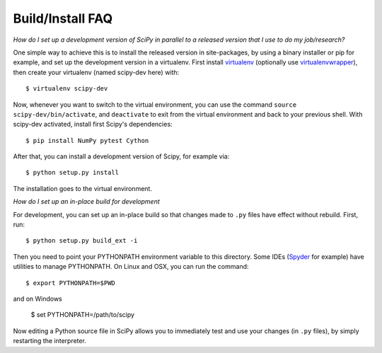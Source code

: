 .. _build-install-faq:

=================
Build/Install FAQ
=================

*How do I set up a development version of SciPy in parallel to a released
version that I use to do my job/research?*

One simple way to achieve this is to install the released version in
site-packages, by using a binary installer or pip for example, and set
up the development version in a virtualenv.  First install
`virtualenv`_ (optionally use `virtualenvwrapper`_), then create your
virtualenv (named scipy-dev here) with::

    $ virtualenv scipy-dev

Now, whenever you want to switch to the virtual environment, you can use the
command ``source scipy-dev/bin/activate``, and ``deactivate`` to exit from the
virtual environment and back to your previous shell.  With scipy-dev
activated, install first Scipy's dependencies::

    $ pip install NumPy pytest Cython

After that, you can install a development version of Scipy, for example via::

    $ python setup.py install

The installation goes to the virtual environment.


*How do I set up an in-place build for development*

For development, you can set up an in-place build so that changes made to
``.py`` files have effect without rebuild. First, run::

    $ python setup.py build_ext -i

Then you need to point your PYTHONPATH environment variable to this directory.
Some IDEs (`Spyder`_ for example) have utilities to manage PYTHONPATH.  On Linux
and OSX, you can run the command::

    $ export PYTHONPATH=$PWD

and on Windows

    $ set PYTHONPATH=/path/to/scipy

Now editing a Python source file in SciPy allows you to immediately
test and use your changes (in ``.py`` files), by simply restarting the
interpreter.

.. _virtualenv: https://virtualenv.pypa.io/

.. _virtualenvwrapper: https://bitbucket.org/dhellmann/virtualenvwrapper/

.. _Spyder: https://www.spyder-ide.org/
